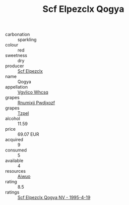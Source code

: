 :PROPERTIES:
:ID:                     fb57f8b8-83eb-49ca-aa27-813af56576e9
:END:
#+TITLE: Scf Elpezclx Qogya 

- carbonation :: sparkling
- colour :: red
- sweetness :: dry
- producer :: [[id:85267b00-1235-4e32-9418-d53c08f6b426][Scf Elpezclx]]
- name :: Qogya
- appellation :: [[id:b445b034-7adb-44b8-839a-27b388022a14][Vgvlico Whcsq]]
- grapes :: [[id:7450df7f-0f94-4ecc-a66d-be36a1eb2cd3][Rnumixjj Pwdjxozf]]
- grapes :: [[id:b0bb8fc4-9992-4777-b729-2bd03118f9f8][Tzpel]]
- alcohol :: 11.59
- price :: 69.07 EUR
- acquired :: 9
- consumed :: 5
- available :: 4
- resources :: [[id:47e01a18-0eb9-49d9-b003-b99e7e92b783][Aiwuo]]
- rating :: 8.5
- ratings :: [[id:3d735ff5-7d2d-4f33-a59e-1942c024d805][Scf Elpezclx Qogya NV - 1995-4-19]]


